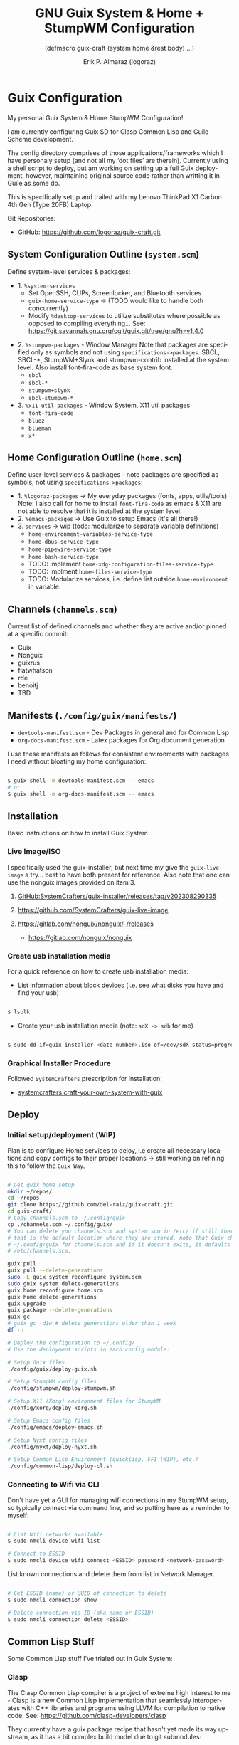 #+TITLE: GNU Guix System & Home + StumpWM Configuration
#+subtitle: (defmacro guix-craft (system home &rest body) ...)
#+author: Erik P. Almaraz (logoraz)
#+email: erikalmaraz@fastmail.com
:args:
#+language: en
#+options: ':t toc:nil author:t email:t num:t
#+startup: content indent
#+macro: latest-export-date '(eval (format-time-string "%F %T %z"))'
:end:

* Guix Configuration

  [[file:./assets/Guix+StumpWM-trio.png]]

  My personal Guix System & Home StumpWM Configuration!

  I am currently configuring Guix SD for Clasp Common Lisp and Guile Scheme
  development.

  The config directory comprises of those applications/frameworks which I have
  personaly setup (and not all my 'dot files' are therein).
  Currently using a shell script to deploy, but am working on setting up a
  full Guix deployment, however, maintaining original source code rather
  than writting it in Guile as some do.

  This is specifically setup and trailed with my Lenovo ThinkPad X1 Carbon 4th
  Gen (Type 20FB) Laptop.

  Git Repositories:

  - GitHub: https://github.com/logoraz/guix-craft.git

** System Configuration Outline (=system.scm=)

 Define system-level services & packages:
 - 1. =%system-services=
   - Set OpenSSH, CUPs, Screenlocker, and Bluetooth services
   - =guix-home-service-type= -> (TODO would like to handle both concurrently)
   - Modify =%desktop-services= to utilize substitutes where possible
     as opposed to compiling everything...
     See: https://git.savannah.gnu.org/cgit/guix.git/tree/gnu?h=v1.4.0
- 2. =%stumpwm-packages= - Window Manager
  Note that packages are specified only as symbols and not using
  =specifications->packages=.
  SBCL, SBCL-*, StumpWM+Slynk and stumpwm-contrib installed at the system
  level. Also install font-fira-code as base system font.
  - =sbcl=
  - =sbcl-*=
  - =stumpwm+slynk=
  - =sbcl-stumpwm-*=
- 3. =%x11-util-packages= - Window System, X11 util packages
  - =font-fira-code=
  - =bluez=
  - =blueman=
  - =x*=

** Home Configuration Outline (=home.scm=)

 Define user-level services & packages - note packages are specified as
 symbols, not using =specifications->packages=:
 - 1. =%logoraz-packages= -> My everyday packages (fonts, apps, utils/tools)
      Note: I also call for home to install =font-fira-code= as emacs &
      X11 are  not able to resolve that it is installed at the system level.
 - 2. =%emacs-packages= -> Use Guix to setup Emacs (it's all there!)
 - 3. =services= -> wip (todo: modularize to separate variable definitions)
   - =home-environment-variables-service-type=
   - =home-dbus-service-type=
   - =home-pipewire-service-type=
   - =home-bash-service-type=
   - TODO: Implement =home-xdg-configuration-files-service-type=
   - TODO: Implment =home-files-service-type=
   - TODO: Modularize services, i.e. define list outside =home-environment= in variable.

** Channels (=channels.scm=)

Current list of defined channels and whether they are active and/or pinned at a specific
commit:
- Guix
- Nonguix
- guixrus
- flatwhatson
- rde
- benoitj
- TBD

** Manifests (=./config/guix/manifests/=)
- =devtools-manifest.scm=  - Dev Packages in general and for Common Lisp
- =org-docs-manifest.scm=  - Latex packages for Org document generation

I use these manifests as follows for consistent environments with packages I
need without bloating my home configuration:

#+begin_src sh

  $ guix shell -m devtools-manifest.scm -- emacs
  # or
  $ guix shell -m org-docs-manifest.scm -- emacs

#+end_src

** Installation

Basic Instructions on how to install Guix System
*** Live Image/ISO

 I specifically used the guix-installer, but next time my give the
 =guix-live-image= a try... best to have both present for reference.
 Also note that one can use the nonguix images provided on item 3.

 1. [[https://github.com/SystemCrafters/guix-installer/releases/tag/v202308290335][GitHub:SystemCrafters/guix-installer/releases/tag/v202308290335]]

 2. https://github.com/SystemCrafters/guix-live-image

 3. https://gitlab.com/nonguix/nonguix/-/releases
    - https://gitlab.com/nonguix/nonguix

*** Create usb installation media

For a quick reference on how to create usb installation media:

- List information about block devices (i.e. see what disks you have and find
  your usb)

#+begin_src sh

  $ lsblk

#+end_src

- Create your usb installation media (note: =sdX -> sdb= for me)

#+begin_src sh

  $ sudo dd if=guix-installer-<date number>.iso of=/dev/sdX status=progress

#+end_src

*** Graphical Installer Procedure

Followed =SystemCrafters= prescription for installation:

- [[https://systemcrafters.net/craft-your-system-with-guix/full-system-install/][systemcrafters:craft-your-own-system-with-guix]]

** Deploy

*** Initial setup/deployment (WIP)

Plan is to configure Home services to deloy, i.e create all necessary locations
and copy configs to their proper locations -> still working on refining this to
follow the =Guix Way=.

#+begin_src sh

  # Get guix home setup
  mkdir ~/repos/
  cd ~/repos
  git clone https://github.com/del-raiz/guix-craft.git
  cd guix-craft/
  # Copy channels.scm to ~/.config/guix
  cp ./channels.scm ~/.config/guix/
  # You can delete you channels.scm and system.scm in /etc/ if still there...
  # that is the default location where they are stored, note that Guix checks
  # ~/.config/guix for channels.scm and if it doesn't exits, it defaults to
  # /etc/channels.scm.

  guix pull
  guix pull --delete-generations
  sudo -E guix system reconfigure system.scm
  sudo guix system delete-generations
  guix home reconfigure home.scm
  guix home delete-generations
  guix upgrade
  guix package --delete-generations
  guix gc
  # guix gc -d1w # delete generations older than 1 week
  df -h

  # Deploy the configuration to ~/.config/
  # Use the deployment scripts in each config module:

  # Setup Guix files
  ./config/guix/deploy-guix.sh

  # Setup StumpWM config files
  ./config/stumpwm/deploy-stumpwm.sh

  # Setup X11 (Xorg) environment files for StumpWM
  ./config/xorg/deploy-xorg.sh

  # Setup Emacs config files
  ./config/emacs/deploy-emacs.sh

  # Setup Nyxt config files
  ./config/nyxt/deploy-nyxt.sh

  # Setup Common Lisp Environment (quicklisp, FFI (WIP), etc.)
  ./config/common-lisp/deploy-cl.sh

#+end_src

*** Connecting to Wifi via CLI

Don't have yet a GUI for managing wifi connections in my StumpWM setup, so
typically connect via command line, and so putting here as a reminder to myself:

#+begin_src sh

  # List Wifi networks available
  $ sudo nmcli device wifi list

  # Connect to ESSID
  $ sudo nmcli device wifi connect <ESSID> password <network-password>

#+end_src

List known connections and delete them from list in Network Manager.

#+begin_src sh

  # Get ESSID (name) or UUID of connection to delete
  $ sudo nmcli connection show

  # Delete connection via ID (aka name or ESSID)
  $ sudo nmcli connection delete <ESSID>

#+end_src

** Common Lisp Stuff

Some Common Lisp stuff I've trialed out in Guix System:
*** Clasp

The Clasp Common Lisp compiler is a project of extreme high interest to
me - Clasp is a new Common Lisp implementation that seamlessly
interoperates with C++ libraries and programs using LLVM for compilation
to native code. See: https://github.com/clasp-developers/clasp

They currently have a guix package recipe that hasn't yet made its way
upstream, as it has a bit complex build model due to git submodules:

I have it currently installed to my .guix-profle, but may resort to
installing it via guix shell only, so as to follow the "Guix way..."

Installation Instructions:

#+begin_src sh

  # Clone to a directory of your choice
  $ git clone https://github.com/clasp-developers/clasp.git \
    ~/repos/builds/clasp/

  $ cd ~/repos/builds/clasp/
  $ guix shell --pure git nss-certs sbcl -- ./koga
  # Note: Koga will error out after downloading the dependencies,
  # when trying to configure clasp.
  $ guix build -f guix/clasp.scm


  # Perhaps install via guix shell for the future
  # one caveat is that it will be removed once you perform guix gc
  # I have not yet trialed the below code:
  $ guix shell -D -f guix/clasp.scm
  # then you can invoke it with whatever program you'd like, say emacs:
  $ guix shell -D -f guix/clasp.scm -- emacs

#+end_src

;;
;;   guix shell -D -f guix/clasp.scm -- COMMAND # Clasp-suitable environment
;;   guix build -f guix/clasp.scm               # Build the package
;;   guix package -f guix/clasp.scm             # Install the package
;;
;; Unfortunately, for now the package and the above commands require the
;; cloned dependencies to be already present, which can be accomplished
;; as follows:
;;
;;   guix shell --pure git nss-certs sbcl -- ./koga
;;
;; though Koga will error out after downloading the dependencies, when
;; trying to configure Clasp.

*** Installing Lem

I created a Guix package recipe for Lem, which can be found [[https://github.com/logoraz/lem-guix-package-recipe][here]], clone and install with
Guix via:

#+begin_src sh

  $ guix package -f path/to/lem-guix-packaging/package.scm

#+end_src

*Note:* I no longer plan to contribute to Lem due to their distasteful ethics towards
Common Lisp newcomers and Guix users. A few rude, pompous contributors to the
project and their interactions with me on DM's is what lead to this... Not sure if I will update this package recipe any longer knowing it will contribute to that negative
social environment.
My Lem config is kept in the archive directory of this repo.


* StumpWM Configuration

My personal StumpWM configuration - I prefer to follow the XDG-style configuration, as
prescribed on https://github.com/stumpwm/stumpwm/wiki/Customize. I like things modular,
so it is set up as such.

** Initialization File:  =~/.config/stumpwm/config=

Loads in modules and set's up core features, such as my X11 environment.

** Modules: =~/.config/stumpwm/modules/*=

These probably aren't qualified to be called modules, but they are akin to stand-alone
common-lisp scripts, they currently have a predefined order to be called in StumpWM
config.lisp -> config.
- =auto-start= - Setup X11 environment & controls
- =colors= - Define color pallet for StumpWM
- =syntax= - Helper Functions, and Macros for StumpWM (wip)
- =frames= - Frame/Window configurations
- =keybindings= - The heart and sole of the StumpWM configuration
- =modeline= - Setup & customize StumpWM modeline
- =theme= - Set appearance/style of StumpWM
- =utilities= - Utility packages/libraries, ad-hoc customizations & commands.

** Libraries: =~/.config/stumpwm/libraries/*=

These are personally developed StumpWM CL packages, to be loaded similarily to
StumpWM-Contrib packages:
- =stumpwm-wpctl= - converted to package/library
  - A fork of https://github.com/Junker/stumpwm-wpctl
- =bluetooth= - converted to a package/library
  - Borrowed from https://config.phundrak.com/stumpwm#bluetooth
- =stump-nmctl= - TODO: make a CL interface to nmcli for StumpWM

** Contrib: =~/.config/stumpwm/contrib/*= or guix-location

These are the =stumpwm-contrib= packages that I am currently using, most through Guix,
but a few I needed to git clone and add to load path:
- stumpwm-contrib/util:
  - =end-session=: configured/loaded in "config.lisp"
  - =swm-gaps=: configured/loaded in "frames.lisp"
  - =kbd-layouts=: configured/loaded in "keybindings.lisp"
  - =ttf-fonts=: configured/loaded in "theme.lisp"
  - =global-windows= - configured/loaded in "config.lisp"
  - =screenshoot=: configured/loaded in "utilities.lisp"
- stumpwm-contrib/modeline:
  - =cpu=: configured/loaded in "modeline.lisp"
  - =mem=: configured/loaded in "modeline.lisp"
  - =wifi=: configured/loaded in "modeline.lisp"
  - =battery-portable=: configured/loaded in "modeline.lisp"


* References


1. Guix System Installation & Home Configurations:

   - https://systemcrafters.net/craft-your-system-with-guix/full-system-install/

   - https://github.com/iambumblehead/guix-home

2. StumpWM Configurations & Hacks:

    - https://config.phundrak.com/stumpwm

    - https://github.com/herbertjones/my-stumpwm-config


    - https://mail.gnu.org/archive/html/bug-guix/2023-04/msg00227.html
      - Believe this has since been corrected in Guix upstream.

3. Nyxt Configuration

   - https://nyxt.atlas.engineer/documentation

   - https://www.youtube.com/@nyxt-browser

4. Emacs & Guix

    - https://www.youtube.com/@systemcrafters

5. Xorg Response Lag solution

    - https://gitlab.com/nonguix/nonguix/-/issues/212

